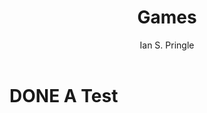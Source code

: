 :PROPERTIES:
:MODIFIED: <2022-09-28 Wed 16:40>
:END:
#+title: Games
#+author: Ian S. Pringle

* DONE A Test
:PROPERTIES:
:EXPORT_DATE: <2022-09-30 Fri>
:END:

#+begin_export html
<script>
console.log("Hi")
var shapes = [];
var nestedShapes = [-100];

function animate() {
	var canvas = document.getElementById('bg');
	canvas.width = document.body.clientWidth;
	canvas.height = document.body.clientHeight;
	//drawGrid();
	var cw = canvas.width
	var ch = canvas.height
	var s = 200;
	for (var x=0;x<=cw+s;x+=s) {
		for (var y=0;y<=cw+s;y+=s) {
			shapes.push([x,y]);
		}
	}
	var t = 50;
	var max = 600
	for (var x=0;x<=max;x+=t) {
		nestedShapes.push(x);
	}


	//setInterval(drawShape, 100);
	//setInterval(drawNestedShape, 100);
	//setInterval(run, 100);
	window.requestAnimationFrame(loop);
}
function loop(timestamp) {
	drawNestedShape();
	window.requestAnimationFrame(loop);
}


function drawShape() {
	var canvas = document.getElementById('bg');
	if (canvas.getContext) {
		shapes.forEach(shape => {
			var x = shape[0];
			var y = shape[1];
			var ctx = canvas.getContext('2d');
			ctx.fillStyle = 'rgba(0,0,0,0.4)';
			ctx.strokeStyle = 'rgba(0,153,255,0.4)';
			ctx.save();
			ctx.translate(x, y);

			var time = new Date();
			ctx.rotate(((2*Math.PI)/6)*time.getSeconds() + ((2*Math.PI)/6000)*time.getMilliseconds());
			ctx.translate(0,0);
			ctx.beginPath();
			ctx.arc(95,50,40,0,2*Math.PI);
			ctx.stroke();
			ctx.restore();
		});
	}
}
function drawNestedShape() {
	var canvas = document.getElementById('bg');
	if (canvas.getContext) {
		nestedShapes.forEach(shape => {
			console.log(shape);
			var x = canvas.width/2;
			var y = canvas.height/2;
			var ctx = canvas.getContext('2d');
			ctx.fillStyle = 'rgba(0,0,0,0.4)';
			ctx.strokeStyle = 'rgba(0,153,255,0.4)';
			ctx.save();
			ctx.translate(x, y);

			var time = new Date();
			ctx.rotate(((2*Math.PI)/6)*time.getSeconds() + ((2*Math.PI)/6000)*time.getMilliseconds());
			ctx.translate(shape,0);
			ctx.beginPath();
			ctx.arc(95,50,40,0,2*Math.PI);
			ctx.stroke();
			ctx.restore();
		});
	}
}
function drawGrid() {
	var canvas = document.getElementById('bg');
	var cw = canvas.width
	var ch = canvas.height
	ctx = canvas.getContext('2d');

	for (var x=0;x<=cw;x+=50) {
		ctx.moveTo(x,2);
		ctx.lineTo(x,ch);
	}
	for (var y=0;y<=cw;y+=50) {
		ctx.moveTo(2,y);
		ctx.lineTo(cw,y);
	}
	ctx.strokeStyle = "black";
	ctx.stroke();
}

function run() {
	var canvas = document.getElementById('bg');
	if (canvas.getContext) {
		var ctx = canvas.getContext('2d');
		ctx.fillStyle = 'rgba(0,0,0,0.4)';
		ctx.strokeStyle = 'rgba(0,153,255,0.4)';
		ctx.save();
		ctx.translate(
			canvas.width/2,
			canvas.height/2);

		var time = new Date();
		ctx.rotate(((2*Math.PI)/6)*time.getSeconds() + ((2*Math.PI)/6000)*time.getMilliseconds());
		ctx.translate(400,1);
		ctx.beginPath();
		ctx.arc(95,50,40,0,2*Math.PI);
		ctx.stroke();
		ctx.restore();
	}
}
</script>
<div onload="animate();" style="overflow:hidden;width:100%;height:100%;margin:0;" >
<canvas id="bg"></canvas>
</div>
#+end_export
